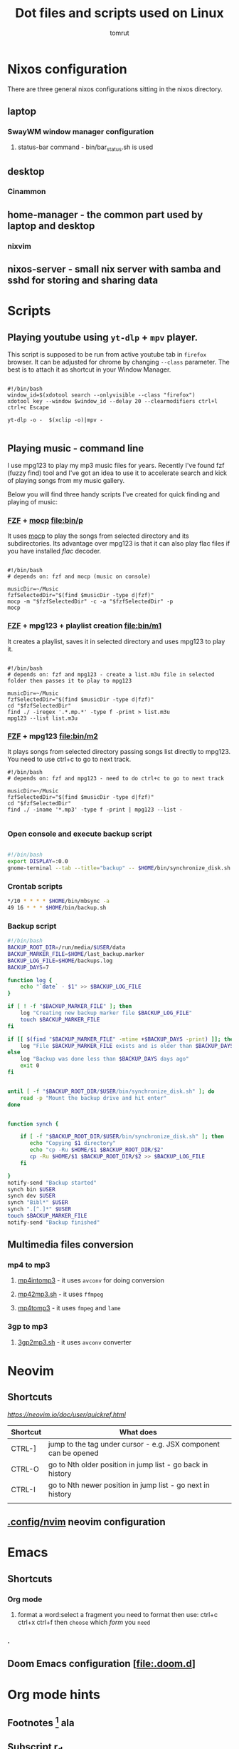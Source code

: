 #+title: Dot files and scripts used on Linux
#+AUTHOR: tomrut
#+OPTIONS: toc:3
#+OPTIONS: p:t

* Nixos configuration
There are three general nixos configurations sitting in the nixos directory.
** laptop
*** SwayWM window manager configuration
**** status-bar command - bin/bar_status.sh is used
** desktop
*** Cinammon 
** home-manager - the common part used by laptop and desktop
*** nixvim
** nixos-server - small nix server with samba and sshd for storing and sharing data


* Scripts
** Playing youtube using ~yt-dlp~ + ~mpv~ player.
This script is supposed to be run from active youtube tab in ~firefox~ browser. It can be adjusted for chrome by changing ~--class~ parameter. The best is to attach it as shortcut in your Window Manager.
#+begin_src shell

#!/bin/bash
window_id=$(xdotool search --onlyvisible --class "firefox")
xdotool key --window $window_id --delay 20 --clearmodifiers ctrl+l ctrl+c Escape

yt-dlp -o -  $(xclip -o)|mpv -

#+end_src
** Playing music - command line
I use mpg123 to play my mp3 music files for years. Recently I've found fzf (fuzzy find) tool and I've got an idea to use it to accelerate search and kick of playing songs from my music gallery.

Below you will find three handy scripts I've created for quick finding and playing of music:

*** [[HTTPS://github.com/junegunn/fzf][FZF]] + [[https://moc.daper.net][mocp]] [[file:bin/p]]
It uses _mocp_ to play the songs from selected directory and its subdirectories. Its advantage over mpg123 is that it can also play flac files if you have installed /flac/ decoder.
#+begin_src shell

#!/bin/bash
# depends on: fzf and mocp (music on console)

musicDir=~/Music
fzfSelectedDir="$(find $musicDir -type d|fzf)"
mocp -m "$fzfSelectedDir" -c -a "$fzfSelectedDir" -p
mocp
#+end_src
*** [[HTTPS://github.com/junegunn/fzf][FZF]] + mpg123 + playlist creation [[file:bin/m1]]
It creates a playlist, saves it in selected directory and uses mpg123 to play it.
#+begin_src shell

#!/bin/bash
# depends on: fzf and mpg123 - create a list.m3u file in selected folder then passes it to play to mpg123

musicDir=~/Music
fzfSelectedDir="$(find $musicDir -type d|fzf)"
cd "$fzfSelectedDir"
find ./ -iregex '.*.mp.*' -type f -print > list.m3u
mpg123 --list list.m3u
#+end_src
*** [[HTTPS://github.com/junegunn/fzf][FZF]] + mpg123 [[file:bin/m2]]
It plays songs from selected directory passing songs list directly to mpg123. You need to use ctrl+c to go to next track.
#+begin_src shell
#!/bin/bash
# depends on: fzf and mpg123 - need to do ctrl+c to go to next track

musicDir=~/Music
fzfSelectedDir="$(find $musicDir -type d|fzf)"
cd "$fzfSelectedDir"
find ./ -iname '*.mp3' -type f -print | mpg123 --list -

#+end_src
*** Open console and execute backup script
#+begin_src bash

#!/bin/bash
export DISPLAY=:0.0
gnome-terminal --tab --title="backup" -- $HOME/bin/synchronize_disk.sh

#+end_src
*** Crontab scripts
#+begin_src bash
*/10 * * * * $HOME/bin/mbsync -a
49 16 * * * $HOME/bin/backup.sh
#+end_src
*** Backup script
#+begin_src bash
#!/bin/bash
BACKUP_ROOT_DIR=/run/media/$USER/data
BACKUP_MARKER_FILE=$HOME/last_backup.marker
BACKUP_LOG_FILE=$HOME/backups.log
BACKUP_DAYS=7

function log {
	echo "`date` - $1" >> $BACKUP_LOG_FILE
}

if [ ! -f "$BACKUP_MARKER_FILE" ]; then
	log "Creating new backup marker file $BACKUP_LOG_FILE"
	touch $BACKUP_MARKER_FILE
fi

if [[ $(find "$BACKUP_MARKER_FILE" -mtime +$BACKUP_DAYS -print) ]]; then
	log "File $BACKUP_MARKER_FILE exists and is older than $BACKUP_DAYS days"
else
 	log "Backup was done less than $BACKUP_DAYS days ago"
 	exit 0
fi


until [ -f "$BACKUP_ROOT_DIR/$USER/bin/synchronize_disk.sh" ]; do
	read -p "Mount the backup drive and hit enter"
done


function synch {

    if [ -f "$BACKUP_ROOT_DIR/$USER/bin/synchronize_disk.sh" ]; then
       echo "Copying $1 directory"
       echo "cp -Ru $HOME/$1 $BACKUP_ROOT_DIR/$2"
       cp -Ru $HOME/$1 $BACKUP_ROOT_DIR/$2 >> $BACKUP_LOG_FILE
    fi

}
notify-send "Backup started"
synch bin $USER
synch dev $USER
synch "Bibl*" $USER
synch ".[^.]*" $USER
touch $BACKUP_MARKER_FILE
notify-send "Backup finished"

#+end_src

** Multimedia files conversion
*** mp4 to mp3
**** [[file:bin/mp4intomp3.sh][mp4intomp3]] - it uses ~avconv~ for doing conversion
**** [[file:bin/mp42mp3.sh][mp42mp3.sh]] - it uses ~ffmpeg~
**** [[file:bin/mp4tomp3.sh][mp4tomp3]] - it uses ~fmpeg~ and ~lame~
*** 3gp to mp3
**** [[file:bin/3gp2mp3.sh][3gp2mp3.sh]] - it uses ~avconv~ converter
* Neovim
** Shortcuts
[[nvim quick reference][ https://neovim.io/doc/user/quickref.html]]
 

| Shortcut | What does                                                       |
|----------+-----------------------------------------------------------------|
| CTRL-]   | jump to the tag under cursor - e.g. JSX component can be opened |
| CTRL-O   | go to Nth older position in jump list - go back in history      |
| CTRL-I   | go to Nth newer position in jump list - go next in history      |
|          |                                                                 |

** [[file:.config/nvim][.config/nvim]] neovim configuration
* Emacs
** Shortcuts
*** Org mode
**** format a word:select a fragment you need to format then use: ctrl+c ctrl+x ctrl+f then =choose= which /form/ you ~need~
*** .
** Doom Emacs configuration [[[file:.doom.d]]]
* Org mode hints
** Footnotes [fn:1] ala
** Subscript r_{d}
** Special Greek char and superscript: \pi{}r^{2}
** Drawers
Still outside the drawer
:mydrawer:
This is inside the drawer.
:END:
** Embedded latex example
:LOGBOOK:
- Note taken on [2023-05-07 nie 15:56] \\
  Work done.
:END:
#+STARTUP: latexpreview
\begin{equation}                        % arbitrary environments,
x=\sqrt{b}                              % even tables, figures
\end{equation}

#+STARTUP: nolatexpreview
[fn:1] Some small footnote.
** Dotmode
*** https://www.graphviz.org/doc/info/lang.html

#+BEGIN_SRC dot :file test-dot.png :cmdline -Kdot -Tpng

strict graph {
  a -- b;
  a -- b;
  b -- a [color=red];
}
#+END_SRC

#+RESULTS:
[[file:test-dot.png]]

* Typescript
** Script 1
#+begin_src js :hlines no

#+end_src

* Linux

** Useful Commands
#+begin_src bash

touch -d "$(date -R -r /$HOME/last_backup.marker) - 10 days" /$HOME/last_backup.marker

find . -empty -type d -delete
# mv the files from subdirectories preserving the directory names in the filename separated by -
find . -name \*.mp3 -exec sh -c 'new=$(echo "{}" | tr "/" "-" | cut -c 3-); mv "{}" "$new"' \;


perl -MFile::Path -we '
    for my $file (glob "*.mp3") {
        my ($artist, $album, $title) = split /-/, $file, 3;
        mkpath "$artist";
        my $new = "$artist/$album - $title";
        rename $file, $new or die "$file -> $new: $!\n";
    }'

#+end_src
* ReactJS
** Styled components - for attaching styles to specific components


